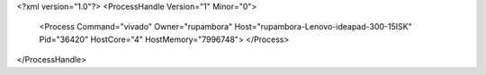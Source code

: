 <?xml version="1.0"?>
<ProcessHandle Version="1" Minor="0">
    <Process Command="vivado" Owner="rupambora" Host="rupambora-Lenovo-ideapad-300-15ISK" Pid="36420" HostCore="4" HostMemory="7996748">
    </Process>
</ProcessHandle>
